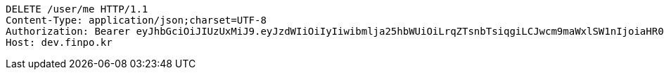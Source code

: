 [source,http,options="nowrap"]
----
DELETE /user/me HTTP/1.1
Content-Type: application/json;charset=UTF-8
Authorization: Bearer eyJhbGciOiJIUzUxMiJ9.eyJzdWIiOiIyIiwibmlja25hbWUiOiLrqZTsnbTsiqgiLCJwcm9maWxlSW1nIjoiaHR0cDovL2xvY2FsaG9zdDo4MDgwL3VwbG9hZC9wcm9maWxlL2NkMjJjNzc1LWU2YzgtNGVjMi1iMzQzLTFmYzk3YzEwMzE1Zi5qcGVnIiwicmVnaW9uMSI6IuyEnOyauCIsInJlZ2lvbjIiOiLqsJXrj5kiLCJvQXV0aFR5cGUiOiJLQUtBTyIsImF1dGgiOiJST0xFX1VTRVIiLCJleHAiOjE2NTM2NzUyOTN9.tZhaR8ArEdOAuD5gV9CHB6dCbHtycbdfEf3QUXIBVgpS5Obg53gaJWWka-B2TotbfKMjTP0QnjeUl7Mc6ufjjA
Host: dev.finpo.kr

----